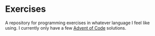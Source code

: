 * Exercises

  A repository for programming exercises in whatever language I feel like using.
  I currently only have a few [[https://adventofcode.com/][Advent of Code]] solutions.

